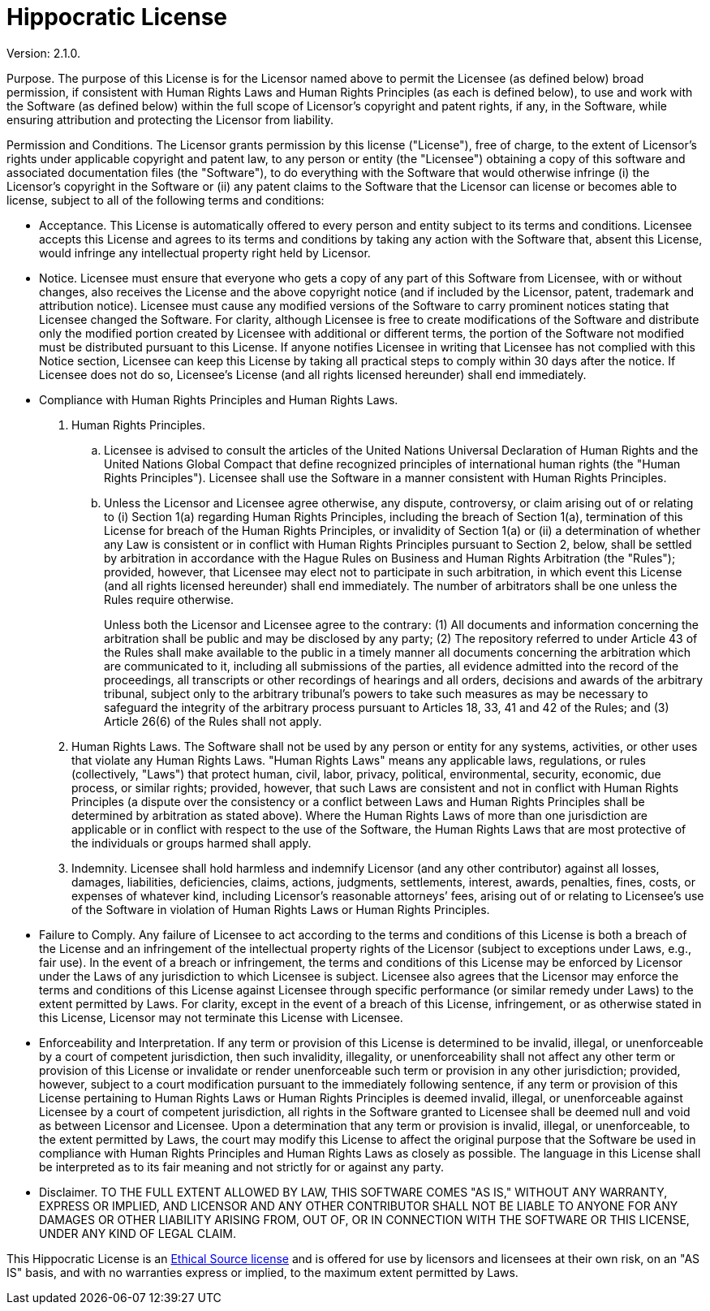 = Hippocratic License

Version: 2.1.0.

Purpose. The purpose of this License is for the Licensor named above to
permit the Licensee (as defined below) broad permission, if consistent
with Human Rights Laws and Human Rights Principles (as each is defined
below), to use and work with the Software (as defined below) within the
full scope of Licensor’s copyright and patent rights, if any, in the
Software, while ensuring attribution and protecting the Licensor from
liability.

Permission and Conditions. The Licensor grants permission by this
license ("License"), free of charge, to the extent of Licensor’s
rights under applicable copyright and patent law, to any person or
entity (the "Licensee") obtaining a copy of this software and
associated documentation files (the "Software"), to do everything with
the Software that would otherwise infringe (i) the Licensor’s copyright
in the Software or (ii) any patent claims to the Software that the
Licensor can license or becomes able to license, subject to all of the
following terms and conditions:

* Acceptance. This License is automatically offered to every person and
entity subject to its terms and conditions. Licensee accepts this
License and agrees to its terms and conditions by taking any action with
the Software that, absent this License, would infringe any intellectual
property right held by Licensor.
* Notice. Licensee must ensure that everyone who gets a copy of any part
of this Software from Licensee, with or without changes, also receives
the License and the above copyright notice (and if included by the
Licensor, patent, trademark and attribution notice). Licensee must cause
any modified versions of the Software to carry prominent notices stating
that Licensee changed the Software. For clarity, although Licensee is
free to create modifications of the Software and distribute only the
modified portion created by Licensee with additional or different terms,
the portion of the Software not modified must be distributed pursuant to
this License. If anyone notifies Licensee in writing that Licensee has
not complied with this Notice section, Licensee can keep this License by
taking all practical steps to comply within 30 days after the notice. If
Licensee does not do so, Licensee’s License (and all rights licensed
hereunder) shall end immediately.
* Compliance with Human Rights Principles and Human Rights Laws.
[arabic]
. Human Rights Principles.
[loweralpha]
.. Licensee is advised to consult the articles of the United Nations
Universal Declaration of Human Rights and the United Nations Global
Compact that define recognized principles of international human rights
(the "Human Rights Principles"). Licensee shall use the Software in a
manner consistent with Human Rights Principles.
.. Unless the Licensor and Licensee agree otherwise, any dispute,
controversy, or claim arising out of or relating to (i) Section 1(a)
regarding Human Rights Principles, including the breach of Section 1(a),
termination of this License for breach of the Human Rights Principles,
or invalidity of Section 1(a) or (ii) a determination of whether any Law
is consistent or in conflict with Human Rights Principles pursuant to
Section 2, below, shall be settled by arbitration in accordance with the
Hague Rules on Business and Human Rights Arbitration (the "Rules");
provided, however, that Licensee may elect not to participate in such
arbitration, in which event this License (and all rights licensed
hereunder) shall end immediately. The number of arbitrators shall be one
unless the Rules require otherwise.
+
Unless both the Licensor and Licensee agree to the contrary: (1) All
documents and information concerning the arbitration shall be public and
may be disclosed by any party; (2) The repository referred to under
Article 43 of the Rules shall make available to the public in a timely
manner all documents concerning the arbitration which are communicated
to it, including all submissions of the parties, all evidence admitted
into the record of the proceedings, all transcripts or other recordings
of hearings and all orders, decisions and awards of the arbitrary
tribunal, subject only to the arbitrary tribunal’s powers to take such
measures as may be necessary to safeguard the integrity of the arbitrary
process pursuant to Articles 18, 33, 41 and 42 of the Rules; and (3)
Article 26(6) of the Rules shall not apply.
. Human Rights Laws. The Software shall not be used by any person or
entity for any systems, activities, or other uses that violate any Human
Rights Laws. "Human Rights Laws" means any applicable laws,
regulations, or rules (collectively, "Laws") that protect human,
civil, labor, privacy, political, environmental, security, economic, due
process, or similar rights; provided, however, that such Laws are
consistent and not in conflict with Human Rights Principles (a dispute
over the consistency or a conflict between Laws and Human Rights
Principles shall be determined by arbitration as stated above). Where
the Human Rights Laws of more than one jurisdiction are applicable or in
conflict with respect to the use of the Software, the Human Rights Laws
that are most protective of the individuals or groups harmed shall
apply.
. Indemnity. Licensee shall hold harmless and indemnify Licensor (and
any other contributor) against all losses, damages, liabilities,
deficiencies, claims, actions, judgments, settlements, interest, awards,
penalties, fines, costs, or expenses of whatever kind, including
Licensor’s reasonable attorneys’ fees, arising out of or relating to
Licensee’s use of the Software in violation of Human Rights Laws or
Human Rights Principles.
* Failure to Comply. Any failure of Licensee to act according to the
terms and conditions of this License is both a breach of the License and
an infringement of the intellectual property rights of the Licensor
(subject to exceptions under Laws, e.g., fair use). In the event of a
breach or infringement, the terms and conditions of this License may be
enforced by Licensor under the Laws of any jurisdiction to which
Licensee is subject. Licensee also agrees that the Licensor may enforce
the terms and conditions of this License against Licensee through
specific performance (or similar remedy under Laws) to the extent
permitted by Laws. For clarity, except in the event of a breach of this
License, infringement, or as otherwise stated in this License, Licensor
may not terminate this License with Licensee.
* Enforceability and Interpretation. If any term or provision of this
License is determined to be invalid, illegal, or unenforceable by a
court of competent jurisdiction, then such invalidity, illegality, or
unenforceability shall not affect any other term or provision of this
License or invalidate or render unenforceable such term or provision in
any other jurisdiction; provided, however, subject to a court
modification pursuant to the immediately following sentence, if any term
or provision of this License pertaining to Human Rights Laws or Human
Rights Principles is deemed invalid, illegal, or unenforceable against
Licensee by a court of competent jurisdiction, all rights in the
Software granted to Licensee shall be deemed null and void as between
Licensor and Licensee. Upon a determination that any term or provision
is invalid, illegal, or unenforceable, to the extent permitted by Laws,
the court may modify this License to affect the original purpose that
the Software be used in compliance with Human Rights Principles and
Human Rights Laws as closely as possible. The language in this License
shall be interpreted as to its fair meaning and not strictly for or
against any party.
* Disclaimer. TO THE FULL EXTENT ALLOWED BY LAW, THIS SOFTWARE COMES
"AS IS," WITHOUT ANY WARRANTY, EXPRESS OR IMPLIED, AND LICENSOR AND
ANY OTHER CONTRIBUTOR SHALL NOT BE LIABLE TO ANYONE FOR ANY DAMAGES OR
OTHER LIABILITY ARISING FROM, OUT OF, OR IN CONNECTION WITH THE SOFTWARE
OR THIS LICENSE, UNDER ANY KIND OF LEGAL CLAIM.

This Hippocratic License is an link:https://ethicalsource.dev[Ethical Source license] and is offered
for use by licensors and licensees at their own risk, on an "AS IS" basis, and with no warranties
express or implied, to the maximum extent permitted by Laws.
